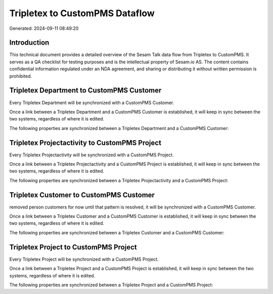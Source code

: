 ===============================
Tripletex to CustomPMS Dataflow
===============================

Generated: 2024-09-11 08:49:20

Introduction
------------

This technical document provides a detailed overview of the Sesam Talk data flow from Tripletex to CustomPMS. It serves as a QA checklist for testing purposes and is the intellectual property of Sesam.io AS. The content contains confidential information regulated under an NDA agreement, and sharing or distributing it without written permission is prohibited.

Tripletex Department to CustomPMS Customer
------------------------------------------
Every Tripletex Department will be synchronized with a CustomPMS Customer.

Once a link between a Tripletex Department and a CustomPMS Customer is established, it will keep in sync between the two systems, regardless of where it is edited.

The following properties are synchronized between a Tripletex Department and a CustomPMS Customer:

.. list-table::
   :header-rows: 1

   * - Tripletex Department Property
     - CustomPMS Customer Property
     - CustomPMS Data Type


Tripletex Projectactivity to CustomPMS Project
----------------------------------------------
Every Tripletex Projectactivity will be synchronized with a CustomPMS Project.

Once a link between a Tripletex Projectactivity and a CustomPMS Project is established, it will keep in sync between the two systems, regardless of where it is edited.

The following properties are synchronized between a Tripletex Projectactivity and a CustomPMS Project:

.. list-table::
   :header-rows: 1

   * - Tripletex Projectactivity Property
     - CustomPMS Project Property
     - CustomPMS Data Type


Tripletex Customer to CustomPMS Customer
----------------------------------------
removed person customers for now until that pattern is resolved, it  will be synchronized with a CustomPMS Customer.

Once a link between a Tripletex Customer and a CustomPMS Customer is established, it will keep in sync between the two systems, regardless of where it is edited.

The following properties are synchronized between a Tripletex Customer and a CustomPMS Customer:

.. list-table::
   :header-rows: 1

   * - Tripletex Customer Property
     - CustomPMS Customer Property
     - CustomPMS Data Type


Tripletex Project to CustomPMS Project
--------------------------------------
Every Tripletex Project will be synchronized with a CustomPMS Project.

Once a link between a Tripletex Project and a CustomPMS Project is established, it will keep in sync between the two systems, regardless of where it is edited.

The following properties are synchronized between a Tripletex Project and a CustomPMS Project:

.. list-table::
   :header-rows: 1

   * - Tripletex Project Property
     - CustomPMS Project Property
     - CustomPMS Data Type

